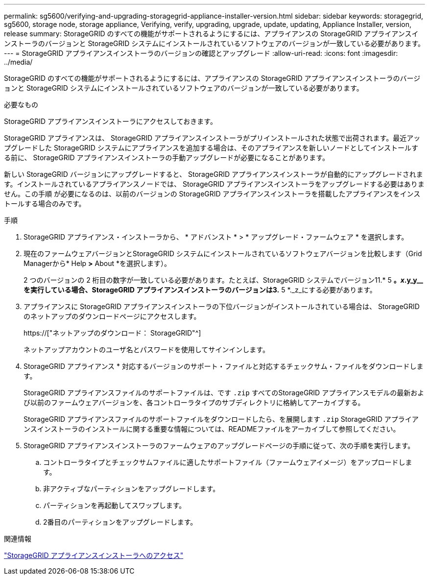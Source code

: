 ---
permalink: sg5600/verifying-and-upgrading-storagegrid-appliance-installer-version.html 
sidebar: sidebar 
keywords: storagegrid, sg5600, storage node, storage appliance, Verifying, verify, upgrading, upgrade, update, updating, Appliance Installer, version, release 
summary: StorageGRID のすべての機能がサポートされるようにするには、アプライアンスの StorageGRID アプライアンスインストーラのバージョンと StorageGRID システムにインストールされているソフトウェアのバージョンが一致している必要があります。 
---
= StorageGRID アプライアンスインストーラのバージョンの確認とアップグレード
:allow-uri-read: 
:icons: font
:imagesdir: ../media/


[role="lead"]
StorageGRID のすべての機能がサポートされるようにするには、アプライアンスの StorageGRID アプライアンスインストーラのバージョンと StorageGRID システムにインストールされているソフトウェアのバージョンが一致している必要があります。

.必要なもの
StorageGRID アプライアンスインストーラにアクセスしておきます。

StorageGRID アプライアンスは、 StorageGRID アプライアンスインストーラがプリインストールされた状態で出荷されます。最近アップグレードした StorageGRID システムにアプライアンスを追加する場合は、そのアプライアンスを新しいノードとしてインストールする前に、 StorageGRID アプライアンスインストーラの手動アップグレードが必要になることがあります。

新しい StorageGRID バージョンにアップグレードすると、 StorageGRID アプライアンスインストーラが自動的にアップグレードされます。インストールされているアプライアンスノードでは、 StorageGRID アプライアンスインストーラをアップグレードする必要はありません。この手順 が必要になるのは、以前のバージョンの StorageGRID アプライアンスインストーラを搭載したアプライアンスをインストールする場合のみです。

.手順
. StorageGRID アプライアンス・インストーラから、 * アドバンスト * > * アップグレード・ファームウェア * を選択します。
. 現在のファームウェアバージョンとStorageGRID システムにインストールされているソフトウェアバージョンを比較します（Grid Managerから* Help *>* About *を選択します）。
+
2 つのバージョンの 2 桁目の数字が一致している必要があります。たとえば、StorageGRID システムでバージョン11.* 5 *。_x_.y_y__を実行している場合、StorageGRID アプライアンスインストーラのバージョンは3.* 5 *._z_にする必要があります。

. アプライアンスに StorageGRID アプライアンスインストーラの下位バージョンがインストールされている場合は、 StorageGRID のネットアップのダウンロードページにアクセスします。
+
https://["ネットアップのダウンロード： StorageGRID"^]

+
ネットアップアカウントのユーザ名とパスワードを使用してサインインします。

. StorageGRID アプライアンス * 対応するバージョンのサポート・ファイルと対応するチェックサム・ファイルをダウンロードします。
+
StorageGRID アプライアンスファイルのサポートファイルは、です `.zip` すべてのStorageGRID アプライアンスモデルの最新および以前のファームウェアバージョンを、各コントローラタイプのサブディレクトリに格納してアーカイブする。

+
StorageGRID アプライアンスファイルのサポートファイルをダウンロードしたら、を展開します `.zip` StorageGRID アプライアンスインストーラのインストールに関する重要な情報については、READMEファイルをアーカイブして参照してください。

. StorageGRID アプライアンスインストーラのファームウェアのアップグレードページの手順に従って、次の手順を実行します。
+
.. コントローラタイプとチェックサムファイルに適したサポートファイル（ファームウェアイメージ）をアップロードします。
.. 非アクティブなパーティションをアップグレードします。
.. パーティションを再起動してスワップします。
.. 2番目のパーティションをアップグレードします。




.関連情報
link:accessing-storagegrid-appliance-installer-sg5600.html["StorageGRID アプライアンスインストーラへのアクセス"]

